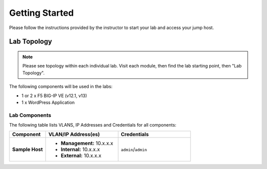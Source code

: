 Getting Started
---------------

Please follow the instructions provided by the instructor to start your
lab and access your jump host.

Lab Topology
~~~~~~~~~~~~

.. Note::
   Please see topology within each individual lab. Visit each module,
   then find the lab starting point, then "Lab Topology".

The following components will be used in the labs:

- 1 or 2 x F5 BIG-IP VE (v12.1, v13)
- 1 x WordPress Application

Lab Components
^^^^^^^^^^^^^^

.. TODO:: Complete lab components table

The following table lists VLANS, IP Addresses and Credentials for all
components:

.. list-table::
    :widths: 20 40 40
    :header-rows: 1
    :stub-columns: 1

    * - **Component**
      - **VLAN/IP Address(es)**
      - **Credentials**
    * - Sample Host
      - - **Management:** 10.x.x.x
        - **Internal:** 10.x.x.x
        - **External:** 10.x.x.x
      - ``admin``/``admin``


